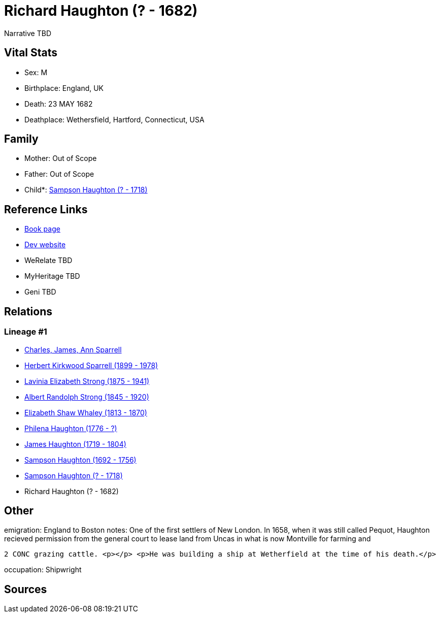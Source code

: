 = Richard Haughton (? - 1682)

Narrative TBD


== Vital Stats


* Sex: M
* Birthplace: England, UK
* Death: 23 MAY 1682
* Deathplace: Wethersfield, Hartford, Connecticut, USA


== Family
* Mother: Out of Scope

* Father: Out of Scope

* Child*: https://github.com/sparrell/cfs_ancestors/blob/main/Vol_02_Ships/V2_C5_Ancestors/gen8/gen8.PMPMMPPP.Sampson_Haughton[Sampson Haughton (? - 1718)]



== Reference Links
* https://github.com/sparrell/cfs_ancestors/blob/main/Vol_02_Ships/V2_C5_Ancestors/gen9/gen9.PMPMMPPPP.Richard_Haughton[Book page]
* https://cfsjksas.gigalixirapp.com/person?p=p0159[Dev website]
* WeRelate TBD
* MyHeritage TBD
* Geni TBD

== Relations
=== Lineage #1
* https://github.com/spoarrell/cfs_ancestors/tree/main/Vol_02_Ships/V2_C1_Principals/0_intro_principals.adoc[Charles, James, Ann Sparrell]
* https://github.com/sparrell/cfs_ancestors/blob/main/Vol_02_Ships/V2_C5_Ancestors/gen1/gen1.P.Herbert_Kirkwood_Sparrell[Herbert Kirkwood Sparrell (1899 - 1978)]

* https://github.com/sparrell/cfs_ancestors/blob/main/Vol_02_Ships/V2_C5_Ancestors/gen2/gen2.PM.Lavinia_Elizabeth_Strong[Lavinia Elizabeth Strong (1875 - 1941)]

* https://github.com/sparrell/cfs_ancestors/blob/main/Vol_02_Ships/V2_C5_Ancestors/gen3/gen3.PMP.Albert_Randolph_Strong[Albert Randolph Strong (1845 - 1920)]

* https://github.com/sparrell/cfs_ancestors/blob/main/Vol_02_Ships/V2_C5_Ancestors/gen4/gen4.PMPM.Elizabeth_Shaw_Whaley[Elizabeth Shaw Whaley (1813 - 1870)]

* https://github.com/sparrell/cfs_ancestors/blob/main/Vol_02_Ships/V2_C5_Ancestors/gen5/gen5.PMPMM.Philena_Haughton[Philena Haughton (1776 - ?)]

* https://github.com/sparrell/cfs_ancestors/blob/main/Vol_02_Ships/V2_C5_Ancestors/gen6/gen6.PMPMMP.James_Haughton[James Haughton (1719 - 1804)]

* https://github.com/sparrell/cfs_ancestors/blob/main/Vol_02_Ships/V2_C5_Ancestors/gen7/gen7.PMPMMPP.Sampson_Haughton[Sampson Haughton (1692 - 1756)]

* https://github.com/sparrell/cfs_ancestors/blob/main/Vol_02_Ships/V2_C5_Ancestors/gen8/gen8.PMPMMPPP.Sampson_Haughton[Sampson Haughton (? - 1718)]

* Richard Haughton (? - 1682)


== Other
emigration:  England to Boston
notes: One of the first settlers of New London. In 1658, when it was still called Pequot, Haughton recieved permission from the general court to lease land from Uncas in what is now Montville for farming and
----
2 CONC grazing cattle. <p></p> <p>He was building a ship at Wetherfield at the time of his death.</p>
----

occupation: Shipwright

== Sources

